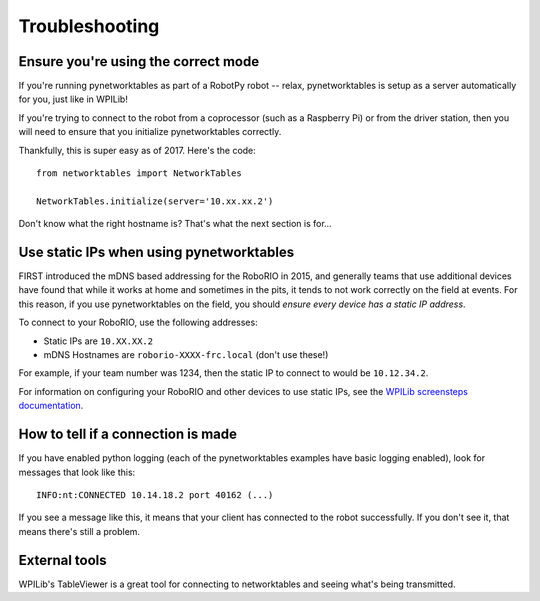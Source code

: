 Troubleshooting
===============

Ensure you're using the correct mode
------------------------------------

If you're running pynetworktables as part of a RobotPy robot -- relax,
pynetworktables is setup as a server automatically for you, just like in
WPILib!

If you're trying to connect to the robot from a coprocessor (such as a
Raspberry Pi) or from the driver station, then you will need to ensure that
you initialize pynetworktables correctly. 

Thankfully, this is super easy as of 2017. Here's the code::

    from networktables import NetworkTables

    NetworkTables.initialize(server='10.xx.xx.2')

Don't know what the right hostname is? That's what the next section is for...

Use static IPs when using pynetworktables
-----------------------------------------

FIRST introduced the mDNS based addressing for the RoboRIO in 2015, and
generally teams that use additional devices have found that while it works at
home and sometimes in the pits, it tends to not work correctly on the field at
events. For this reason, if you use pynetworktables on the field, you should
`ensure every device has a static IP address`.

To connect to your RoboRIO, use the following addresses:

* Static IPs are ``10.XX.XX.2`` 
* mDNS Hostnames are ``roborio-XXXX-frc.local`` (don't use these!)

For example, if your team number was 1234, then the static IP to connect to
would be  ``10.12.34.2``. 

For information on configuring your RoboRIO and other devices to use static IPs, see the 
`WPILib screensteps documentation <https://wpilib.screenstepslive.com/s/4485/m/24193/l/319135-ip-networking-at-the-event>`_.

How to tell if a connection is made
-----------------------------------

If you have enabled python logging (each of the pynetworktables examples have
basic logging enabled), look for messages that look like this::

    INFO:nt:CONNECTED 10.14.18.2 port 40162 (...)

If you see a message like this, it means that your client has connected to the
robot successfully. If you don't see it, that means there's still a problem.

External tools
--------------

WPILib's TableViewer is a great tool for connecting to networktables and seeing
what's being transmitted.
